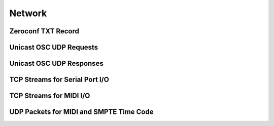 Network
=======


Zeroconf TXT Record
-------------------

.. todo::  Detail Zeroconf TXT Record

Unicast OSC UDP Requests
------------------------

.. todo::  Detail Unicast UDP Request

Unicast OSC UDP Responses
-------------------------

.. todo::  Detail Unicast UDP Responses


TCP Streams for Serial Port I/O
-------------------------------

.. todo::  Detail TCP Streams for Serial Port I/O


TCP Streams for MIDI I/O
------------------------

.. todo::  Detail TCP Streams for MIDI Port I/O


UDP Packets for MIDI and SMPTE Time Code
----------------------------------------

.. todo::  Detail UDP Packets for MIDI and SMPTE time code



